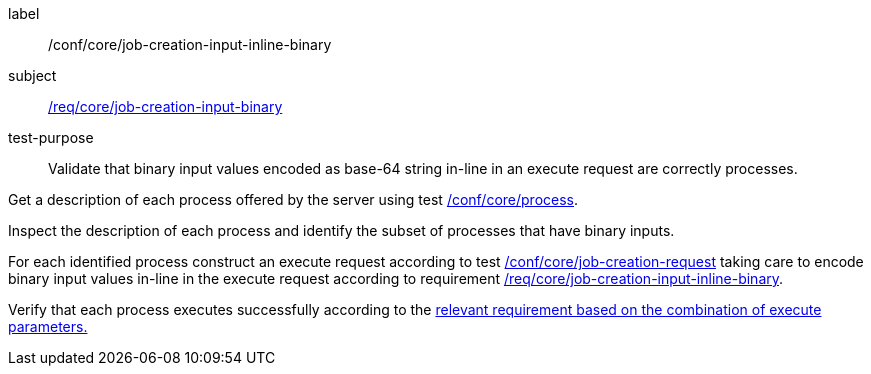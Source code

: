 [[ats_core_job-creation-input-inline-binary]]
[abstract_test]
====
[%metadata]
label:: /conf/core/job-creation-input-inline-binary
subject:: <<req_core_job-creation-input-binary,/req/core/job-creation-input-binary>>
test-purpose:: Validate that binary input values encoded as base-64 string in-line in an execute request are correctly processes.

[.component,class=test method]
=====
[.component,class=step]
--
Get a description of each process offered by the server using test <<ats_core_process,/conf/core/process>>.
--

[.component,class=step]
--
Inspect the description of each process and identify the subset of processes that have binary inputs.
--

[.component,class=step]
--
For each identified process construct an execute request according to test <<ats_core_job-creation-request,/conf/core/job-creation-request>> taking care to encode binary input values in-line in the execute request according to requirement <<req_core_job-creation-input-inline-binary,/req/core/job-creation-input-inline-binary>>.
--

[.component,class=step]
--
Verify that each process executes successfully according to the <<ats-job-creation-success-sync,relevant requirement based on the combination of execute parameters.>>
--
=====
====
